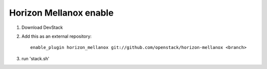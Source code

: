 ==================
 Horizon Mellanox enable
==================

1) Download DevStack

2) Add this as an external repository::

    enable_plugin horizon_mellanox git://github.com/openstack/horizon-mellanox <branch>

3) run 'stack.sh'
